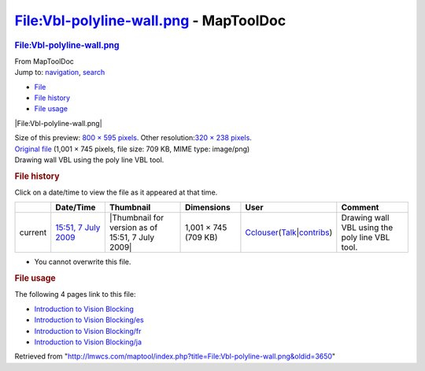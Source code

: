 =======================================
File:Vbl-polyline-wall.png - MapToolDoc
=======================================

.. contents::
   :depth: 3
..

.. container:: noprint
   :name: mw-page-base

.. container:: noprint
   :name: mw-head-base

.. container:: mw-body
   :name: content

   .. container:: mw-indicators

   .. rubric:: File:Vbl-polyline-wall.png
      :name: firstHeading
      :class: firstHeading

   .. container:: mw-body-content
      :name: bodyContent

      .. container::
         :name: siteSub

         From MapToolDoc

      .. container::
         :name: contentSub

      .. container:: mw-jump
         :name: jump-to-nav

         Jump to: `navigation <#mw-head>`__, `search <#p-search>`__

      .. container::
         :name: mw-content-text

         -  `File <#file>`__
         -  `File history <#filehistory>`__
         -  `File usage <#filelinks>`__

         .. container:: fullImageLink
            :name: file

            |File:Vbl-polyline-wall.png|

            .. container:: mw-filepage-resolutioninfo

               Size of this preview: `800 × 595
               pixels </maptool/images/thumb/d/df/Vbl-polyline-wall.png/800px-Vbl-polyline-wall.png>`__.
               Other resolution:\ `320 × 238
               pixels </maptool/images/thumb/d/df/Vbl-polyline-wall.png/320px-Vbl-polyline-wall.png>`__\ .

         .. container:: fullMedia

            `Original
            file </maptool/images/d/df/Vbl-polyline-wall.png>`__ ‎(1,001
            × 745 pixels, file size: 709 KB, MIME type: image/png)

         .. container:: mw-content-ltr
            :name: mw-imagepage-content

            Drawing wall VBL using the poly line VBL tool.

         .. rubric:: File history
            :name: filehistory

         .. container::
            :name: mw-imagepage-section-filehistory

            Click on a date/time to view the file as it appeared at that
            time.

            ======= =================================================================== ================================================ ==================== ====================================================================================================================================================================== ==============================================
            \       Date/Time                                                           Thumbnail                                        Dimensions           User                                                                                                                                                                   Comment
            ======= =================================================================== ================================================ ==================== ====================================================================================================================================================================== ==============================================
            current `15:51, 7 July 2009 </maptool/images/d/df/Vbl-polyline-wall.png>`__ |Thumbnail for version as of 15:51, 7 July 2009| 1,001 × 745 (709 KB) `Cclouser </rptools/wiki/User:Cclouser>`__\ (\ \ `Talk </rptools/wiki/User_talk:Cclouser>`__\ \ \|\ \ `contribs </rptools/wiki/Special:Contributions/Cclouser>`__\ \ ) Drawing wall VBL using the poly line VBL tool.
            ======= =================================================================== ================================================ ==================== ====================================================================================================================================================================== ==============================================

         -  You cannot overwrite this file.

         .. rubric:: File usage
            :name: filelinks

         .. container::
            :name: mw-imagepage-section-linkstoimage

            The following 4 pages link to this file:

            -  `Introduction to Vision
               Blocking </rptools/wiki/Introduction_to_Vision_Blocking>`__
            -  `Introduction to Vision
               Blocking/es </rptools/wiki/Introduction_to_Vision_Blocking/es>`__
            -  `Introduction to Vision
               Blocking/fr </rptools/wiki/Introduction_to_Vision_Blocking/fr>`__
            -  `Introduction to Vision
               Blocking/ja </rptools/wiki/Introduction_to_Vision_Blocking/ja>`__

      .. container:: printfooter

         Retrieved from
         "http://lmwcs.com/maptool/index.php?title=File:Vbl-polyline-wall.png&oldid=3650"


